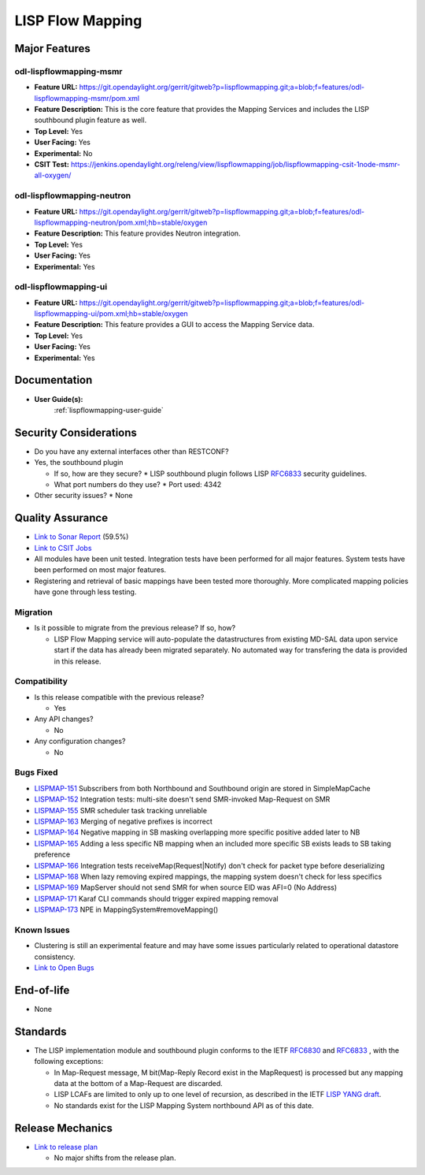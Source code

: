 =================
LISP Flow Mapping
=================

Major Features
==============

odl-lispflowmapping-msmr
------------------------

* **Feature URL:** https://git.opendaylight.org/gerrit/gitweb?p=lispflowmapping.git;a=blob;f=features/odl-lispflowmapping-msmr/pom.xml
* **Feature Description:**  This is the core feature that provides the Mapping Services and includes the LISP southbound plugin feature as well.
* **Top Level:** Yes
* **User Facing:** Yes
* **Experimental:** No
* **CSIT Test:** https://jenkins.opendaylight.org/releng/view/lispflowmapping/job/lispflowmapping-csit-1node-msmr-all-oxygen/

odl-lispflowmapping-neutron
---------------------------

* **Feature URL:** https://git.opendaylight.org/gerrit/gitweb?p=lispflowmapping.git;a=blob;f=features/odl-lispflowmapping-neutron/pom.xml;hb=stable/oxygen
* **Feature Description:**  This feature provides Neutron integration.
* **Top Level:** Yes
* **User Facing:** Yes
* **Experimental:** Yes

odl-lispflowmapping-ui
----------------------

* **Feature URL:** https://git.opendaylight.org/gerrit/gitweb?p=lispflowmapping.git;a=blob;f=features/odl-lispflowmapping-ui/pom.xml;hb=stable/oxygen
* **Feature Description:** This feature provides a GUI to access the Mapping Service data.
* **Top Level:** Yes
* **User Facing:** Yes
* **Experimental:** Yes

Documentation
=============

* **User Guide(s):**
    :ref:`lispflowmapping-user-guide`

Security Considerations
=======================

* Do you have any external interfaces other than RESTCONF?
* Yes, the southbound plugin

  * If so, how are they secure?
    * LISP southbound plugin follows LISP `RFC6833 <https://tools.ietf.org/html/rfc6833>`_ security guidelines.

  * What port numbers do they use?
    * Port used: 4342

* Other security issues?
  * None

Quality Assurance
=================

* `Link to Sonar Report <https://sonar.opendaylight.org/dashboard?id=org.opendaylight.lispflowmapping%3Alispflowmapping-all>`_ (59.5%)
* `Link to CSIT Jobs <https://jenkins.opendaylight.org/releng/view/lispflowmapping/>`_
* All modules have been unit tested. Integration tests have been performed for all major features. System tests have been performed on most major features.
* Registering and retrieval of basic mappings have been tested more thoroughly. More complicated mapping policies have gone through less testing.


Migration
---------

* Is it possible to migrate from the previous release? If so, how?

  * LISP Flow Mapping service will auto-populate the datastructures from existing MD-SAL data upon service start if the data has already been migrated separately. No automated way for transfering the data is provided in this release.

Compatibility
-------------

* Is this release compatible with the previous release?

  * Yes

* Any API changes?

  * No

* Any configuration changes?

  * No

Bugs Fixed
----------

* `LISPMAP-151 <https://jira.opendaylight.org/browse/LISPMAP-151>`_ Subscribers from both Northbound and Southbound origin are stored in SimpleMapCache
* `LISPMAP-152 <https://jira.opendaylight.org/browse/LISPMAP-152>`_ Integration tests: multi-site doesn't send SMR-invoked Map-Request on SMR
* `LISPMAP-155 <https://jira.opendaylight.org/browse/LISPMAP-155>`_ SMR scheduler task tracking unreliable
* `LISPMAP-163 <https://jira.opendaylight.org/browse/LISPMAP-163>`_ Merging of negative prefixes is incorrect
* `LISPMAP-164 <https://jira.opendaylight.org/browse/LISPMAP-164>`_ Negative mapping in SB masking overlapping more specific positive added later to NB
* `LISPMAP-165 <https://jira.opendaylight.org/browse/LISPMAP-165>`_ Adding a less specific NB mapping when an included more specific SB exists leads to SB taking preference
* `LISPMAP-166 <https://jira.opendaylight.org/browse/LISPMAP-166>`_ Integration tests receiveMap(Request|Notify) don't check for packet type before deserializing
* `LISPMAP-168 <https://jira.opendaylight.org/browse/LISPMAP-168>`_ When lazy removing expired mappings, the mapping system doesn't check for less specifics
* `LISPMAP-169 <https://jira.opendaylight.org/browse/LISPMAP-169>`_ MapServer should not send SMR for when source EID was AFI=0 (No Address)
* `LISPMAP-171 <https://jira.opendaylight.org/browse/LISPMAP-171>`_ Karaf CLI commands should trigger expired mapping removal
* `LISPMAP-173 <https://jira.opendaylight.org/browse/LISPMAP-173>`_ NPE in MappingSystem#removeMapping()


Known Issues
------------

* Clustering is still an experimental feature and may have some issues particularly related to operational datastore consistency.

* `Link to Open Bugs <https://jira.opendaylight.org/projects/LISPMAP/issues/>`_

End-of-life
===========

* None

Standards
=========

* The LISP implementation module and southbound plugin conforms to the IETF `RFC6830 <https://tools.ietf.org/html/rfc6830>`_ and `RFC6833 <https://tools.ietf.org/html/rfc6833>`_ , with the following exceptions:

  - In Map-Request message, M bit(Map-Reply Record exist in the MapRequest) is processed but any mapping data at the bottom of a Map-Request are discarded.
  - LISP LCAFs are limited to only up to one level of recursion, as described in the IETF `LISP YANG draft <https://tools.ietf.org/html/draft-ietf-lisp-yang-07>`_.
  - No standards exist for the LISP Mapping System northbound API as of this date.

Release Mechanics
=================

* `Link to release plan <https://wiki.opendaylight.org/view/OpenDaylight_Lisp_Flow_Mapping:Oxygen_Release_Plan>`_

  * No major shifts from the release plan.

